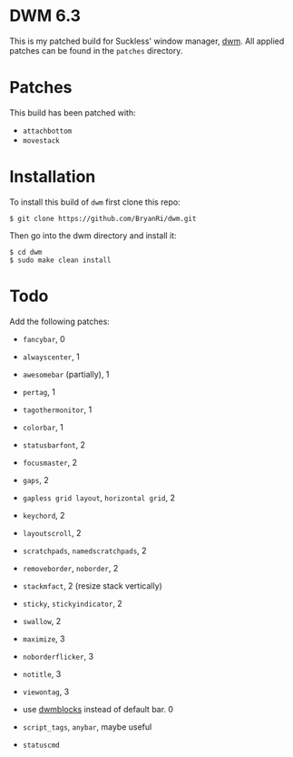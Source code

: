 * DWM 6.3
This is my patched build for Suckless' window manager, [[https://dwm.suckless.org/][dwm]]. All applied patches can be found in the =patches= directory.

* Patches
This build has been patched with:
- =attachbottom=
- =movestack=

* Installation
To install this build of =dwm= first clone this repo:
#+BEGIN_SRC 
$ git clone https://github.com/BryanRi/dwm.git
#+END_SRC
Then go into the dwm directory and install it:
#+BEGIN_SRC 
$ cd dwm
$ sudo make clean install
#+END_SRC

* Todo
Add the following patches:
- =fancybar=, 0
- =alwayscenter=, 1
- =awesomebar= (partially), 1
- =pertag=, 1
- =tagothermonitor=, 1
- =colorbar=, 1
- =statusbarfont=, 2
- =focusmaster=, 2
- =gaps=, 2
- =gapless grid layout=, =horizontal grid=, 2
- =keychord=, 2
- =layoutscroll=, 2
- =scratchpads=, =namedscratchpads=, 2
- =removeborder=, =noborder=, 2
- =stackmfact=, 2 (resize stack vertically)
- =sticky=, =stickyindicator=, 2
- =swallow=, 2
- =maximize=, 3
- =noborderflicker=, 3
- =notitle=, 3
- =viewontag=, 3
  
- use [[https://github.com/ashish-yadav11/dwmblocks][dwmblocks]] instead of default bar. 0
- =script_tags=, =anybar=, maybe useful
- =statuscmd=
